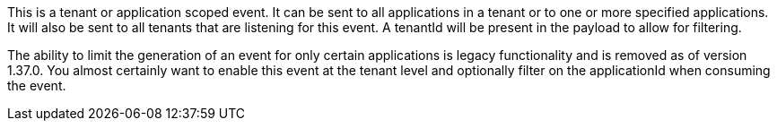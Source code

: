 This is a tenant or application scoped event. It can be sent to all applications in a tenant or to one or more specified applications. It will also be sent to all tenants that are listening for this event. A [field]#tenantId# will be present in the payload to allow for filtering.

The ability to limit the generation of an event for only certain applications is legacy functionality and is removed as of version 1.37.0. You almost certainly want to enable this event at the tenant level and optionally filter on the [field]#applicationId# when consuming the event.
